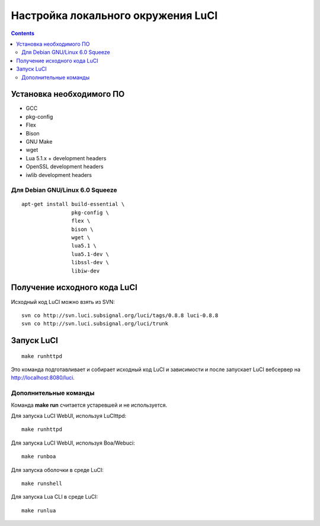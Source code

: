 .. _luci-local_environment:
.. vim: syntax=rst
.. vim: textwidth=72
.. vim: spell spelllang=ru,en

===================================
Настройка локального окружения LuCI
===================================

.. contents::

Установка необходимого ПО
=========================

* GCC
* pkg-config
* Flex
* Bison
* GNU Make
* wget
* Lua 5.1.x + development headers
* OpenSSL development headers
* iwlib development headers

Для Debian GNU/Linux 6.0 Squeeze
--------------------------------

::

  apt-get install build-essential \
                  pkg-config \
                  flex \
                  bison \
                  wget \
                  lua5.1 \
                  lua5.1-dev \
                  libssl-dev \
                  libiw-dev

Получение исходного кода LuCI
=============================

Исходный код LuCI можно взять из SVN::

  svn co http://svn.luci.subsignal.org/luci/tags/0.8.8 luci-0.8.8
  svn co http://svn.luci.subsignal.org/luci/trunk

Запуск LuCI
===========

::

  make runhttpd

Это команда подготавливает и собирает исходный код LuCI и зависимости и после
запускает LuCI вебсервер на http://localhost:8080/luci.

Дополнительные команды
----------------------

Команда **make run** считается устаревшей и не используется.

Для запуска LuCI WebUI, используя LuCIttpd::

  make runhttpd

Для запуска LuCI WebUI, используя Boa/Webuci::

  make runboa

Для запуска оболочки в среде LuCI::

  make runshell

Для запуска Lua CLI в среде LuCI::

  make runlua
